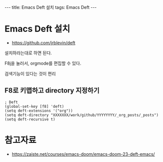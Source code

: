 #+HTML: ---
#+HTML: title: Emacs Deft 설치
#+HTML: tags: Emacs Deft
#+HTML: ---

* Emacs Deft 설치
+ https://github.com/jrblevin/deft

설치하라는대로 하면 된다.

F8j을 눌러서, orgmode를 편집할 수 있다.

검색기능이 있다는 것이 편리

** F8로 키맵하고 directory 지정하기

#+BEGIN_SRC elisp
; Deft
(global-set-key [f8] 'deft)
(setq deft-extensions '("org"))
(setq deft-directory "XXXXXXX/work/github/YYYYYYYY/_org_posts/_posts")
(setq deft-recursive t)
#+END_SRC




* 참고자료
- https://zaiste.net/courses/emacs-doom/emacs-doom-23-deft-emacs/
